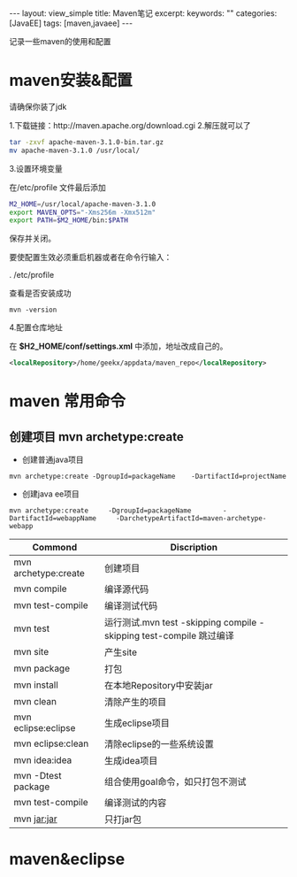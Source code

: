 #+STARTUP:showall
#+STARTUP: hidestars
#+OPTIONS: ^:{}
#+BEGIN_HTML
---
layout: view_simple
title: Maven笔记
excerpt: 
keywords: ""
categories: [JavaEE]
tags: [maven,javaee]
---

#+END_HTML

记录一些maven的使用和配置

#+BEGIN_HTML
<!-- more -->
#+END_HTML

* maven安装&配置

请确保你装了jdk

1.下载链接：http://maven.apache.org/download.cgi
2.解压就可以了

#+begin_src bash
 tar -zxvf apache-maven-3.1.0-bin.tar.gz
 mv apache-maven-3.1.0 /usr/local/
#+end_src

3.设置环境变量

在/etc/profile 文件最后添加

#+begin_src bash
M2_HOME=/usr/local/apache-maven-3.1.0
export MAVEN_OPTS="-Xms256m -Xmx512m"
export PATH=$M2_HOME/bin:$PATH 
#+end_src

保存并关闭。

要使配置生效必须重启机器或者在命令行输入： 

. /etc/profile 

查看是否安装成功

#+begin_src shell
mvn -version 
#+end_src

4.配置仓库地址

在 *$H2_HOME/conf/settings.xml* 中添加，地址改成自己的。

#+begin_src xml
<localRepository>/home/geekx/appdata/maven_repo</localRepository>
#+end_src


* maven 常用命令

** 创建项目 mvn archetype:create

+ 创建普通java项目

#+begin_src shell
mvn archetype:create -DgroupId=packageName    -DartifactId=projectName  
#+end_src

+ 创建java ee项目
#+begin_src shell
mvn archetype:create     -DgroupId=packageName        -DartifactId=webappName     -DarchetypeArtifactId=maven-archetype-webapp    
#+end_src

| Commond              | Discription                                                         |
|----------------------+---------------------------------------------------------------------|
| mvn archetype:create | 创建项目                                                            |
| mvn compile          | 编译源代码                                                          |
| mvn test-compile     | 编译测试代码                                                        |
| mvn test             | 运行测试.mvn test -skipping compile -skipping test-compile 跳过编译 |
| mvn site             | 产生site                                                            |
| mvn package          | 打包                                                                |
| mvn install          | 在本地Repository中安装jar                                           |
| mvn clean            | 清除产生的项目                                                      |
| mvn eclipse:eclipse  | 生成eclipse项目                                                     |
| mvn eclipse:clean    | 清除eclipse的一些系统设置                                           |
| mvn idea:idea        | 生成idea项目                                                        |
| mvn -Dtest package   | 组合使用goal命令，如只打包不测试                                    |
| mvn test-compile     | 编译测试的内容                                                      |
| mvn jar:jar          | 只打jar包                                                           |


* maven&eclipse

